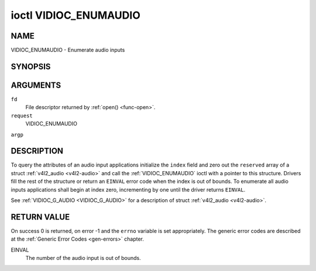 .. -*- coding: utf-8; mode: rst -*-

.. _VIDIOC_ENUMAUDIO:

**********************
ioctl VIDIOC_ENUMAUDIO
**********************

NAME
====

VIDIOC_ENUMAUDIO - Enumerate audio inputs

SYNOPSIS
========

.. cpp:function:: int ioctl( int fd, int request, struct v4l2_audio *argp )


ARGUMENTS
=========

``fd``
    File descriptor returned by :ref:`open() <func-open>`.

``request``
    VIDIOC_ENUMAUDIO

``argp``


DESCRIPTION
===========

To query the attributes of an audio input applications initialize the
``index`` field and zero out the ``reserved`` array of a struct
:ref:`v4l2_audio <v4l2-audio>` and call the :ref:`VIDIOC_ENUMAUDIO`
ioctl with a pointer to this structure. Drivers fill the rest of the
structure or return an ``EINVAL`` error code when the index is out of
bounds. To enumerate all audio inputs applications shall begin at index
zero, incrementing by one until the driver returns ``EINVAL``.

See :ref:`VIDIOC_G_AUDIO <VIDIOC_G_AUDIO>` for a description of struct
:ref:`v4l2_audio <v4l2-audio>`.


RETURN VALUE
============

On success 0 is returned, on error -1 and the ``errno`` variable is set
appropriately. The generic error codes are described at the
:ref:`Generic Error Codes <gen-errors>` chapter.

EINVAL
    The number of the audio input is out of bounds.

